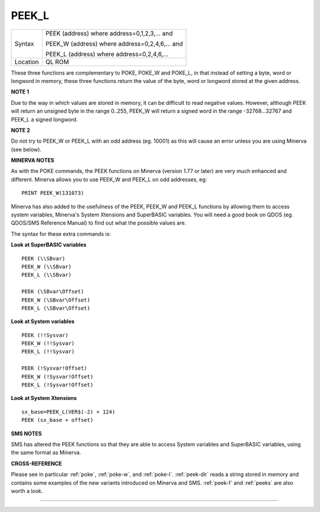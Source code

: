 ..  _peek-l:

PEEK\_L
=======

+----------+------------------------------------------------------------------+
| Syntax   | PEEK (address) where address=0,1,2,3,...  and                    |
|          |                                                                  |
|          | PEEK\_W (address) where address=0,2,4,6,...  and                 |
|          |                                                                  |
|          | PEEK\_L (address) where address=0,2,4,6,...                      |
+----------+------------------------------------------------------------------+
| Location | QL ROM                                                           |
+----------+------------------------------------------------------------------+

These three functions are complementary to POKE, POKE\_W and POKE\_L,
in that instead of setting a byte, word or longword in memory, these
three functions return the value of the byte, word or longword stored at
the given address.

**NOTE 1**

Due to the way in which values are stored in memory, it can be difficult
to read negative values. However, although PEEK will return an unsigned
byte in the range 0..255, PEEK\_W will return a
signed word in the range -32768...32767 and PEEK\_L a signed longword.

**NOTE 2**

Do not try to PEEK\_W or PEEK\_L with an odd address (eg. 10001) as this
will cause an error unless you are using Minerva (see below).

**MINERVA NOTES**

As with the POKE commands, the PEEK functions on Minerva (version 1.77
or later) are very much enhanced and different. Minerva allows you to
use PEEK\_W and PEEK\_L on odd addresses, eg::

    PRINT PEEK_W(131073)

Minerva has also added to the usefulness of the PEEK, PEEK\_W
and PEEK\_L functions by allowing them to access system variables,
Minerva's System Xtensions and SuperBASIC variables. You will need a
good book on QDOS (eg. QDOS/SMS Reference Manual) to find out what the
possible values are.

The syntax for these extra commands is:

**Look at SuperBASIC variables**

::

    PEEK (\\SBvar)
    PEEK_W (\\SBvar)
    PEEK_L (\\SBvar)

    PEEK (\SBvar\Offset)
    PEEK_W (\SBvar\Offset)
    PEEK_L (\SBvar\Offset)

**Look at System variables**

::

    PEEK (!!Sysvar)
    PEEK_W (!!Sysvar)
    PEEK_L (!!Sysvar)

    PEEK (!Sysvar!Offset)
    PEEK_W (!Sysvar!Offset)
    PEEK_L (!Sysvar!Offset)

**Look at System Xtensions**

::

    sx_base=PEEK_L(VER$(-2) + 124)
    PEEK (sx_base + offset)

**SMS NOTES**

SMS has altered the PEEK functions so that they are able to access
System variables and SuperBASIC variables, using the same format as
Minerva.

**CROSS-REFERENCE**

Please see in particular :ref:`poke`,
:ref:`poke-w`, and
:ref:`poke-l`. :ref:`peek-dlr`
reads a string stored in memory and contains some examples of the new
variants introduced on Minerva and SMS.
:ref:`peek-f` and :ref:`peeks`
are also worth a look.

--------------


